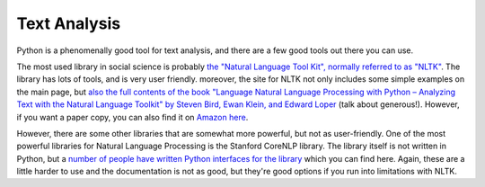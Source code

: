 
Text Analysis
=============================

Python is a phenomenally good tool for text analysis, and there are a few good tools out there you can use. 

The most used library in social science is probably `the "Natural Language Tool Kit", normally referred to as "NLTK" <http://www.nltk.org/>`_. The library has lots of tools, and is very user friendly. moreover, the site for NLTK not only includes some simple examples on the main page, but `also the full contents of the book "Language Natural Language Processing with Python – Analyzing Text with the Natural Language Toolkit" by Steven Bird, Ewan Klein, and Edward Loper <http://www.nltk.org/book/>`_ (talk about generous!). However, if you want a paper copy, you can also find it on `Amazon here <http://www.amazon.com/Natural-Language-Processing-Python-Steven/dp/0596516495>`_. 

However, there are some other libraries that are somewhat more powerful, but not as user-friendly. One of the most powerful libraries for Natural Language Processing is the Stanford CoreNLP library. The library itself is not written in Python, but a `number of people have written Python interfaces for the library <http://stanfordnlp.github.io/CoreNLP/extensions.html#python>`_ which you can find here. Again, these are a little harder to use and the documentation is not as good, but they're good options if you run into limitations with NLTK. 
